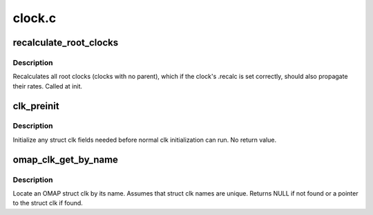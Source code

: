 .. -*- coding: utf-8; mode: rst -*-

=======
clock.c
=======


.. _`recalculate_root_clocks`:

recalculate_root_clocks
=======================

.. c:function:: void recalculate_root_clocks ( void)

    recalculate and propagate all root clocks

    :param void:
        no arguments



.. _`recalculate_root_clocks.description`:

Description
-----------


Recalculates all root clocks (clocks with no parent), which if the
clock's .recalc is set correctly, should also propagate their rates.
Called at init.



.. _`clk_preinit`:

clk_preinit
===========

.. c:function:: void clk_preinit (struct clk *clk)

    initialize any fields in the struct clk before clk init

    :param struct clk \*clk:
        struct clk * to initialize



.. _`clk_preinit.description`:

Description
-----------

Initialize any struct clk fields needed before normal clk initialization
can run.  No return value.



.. _`omap_clk_get_by_name`:

omap_clk_get_by_name
====================

.. c:function:: struct clk *omap_clk_get_by_name (const char *name)

    locate OMAP struct clk by its name

    :param const char \*name:
        name of the struct clk to locate



.. _`omap_clk_get_by_name.description`:

Description
-----------

Locate an OMAP struct clk by its name.  Assumes that struct clk
names are unique.  Returns NULL if not found or a pointer to the
struct clk if found.

